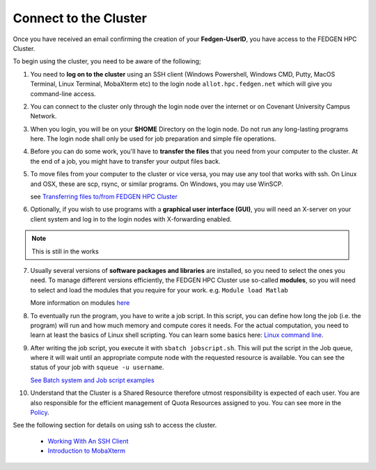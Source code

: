 **Connect to the Cluster**
--------------------------

Once you have received an email confirming the creation of your
**Fedgen-UserID**, you have access to the FEDGEN HPC Cluster.

To begin using the cluster, you need to be aware of the following;

1.  You need to **log on to the cluster** using an SSH client (Windows
    Powershell, Windows CMD, Putty, MacOS Terminal, Linux Terminal,
    MobaXterm etc) to the login node ``allot.hpc.fedgen.net`` which will
    give you command-line access. 

2.  You can connect to the cluster only through the login node over the
    internet or on Covenant University Campus Network.

3.  When you login, you will be on your **$HOME** Directory on the login
    node. Do not run any long-lasting programs here. The login node
    shall only be used for job preparation and simple file operations.

4.  Before you can do some work, you'll have to **transfer the
    files** that you need from your computer to the cluster. At the end
    of a job, you might have to transfer your output files back.

5.  To move files from your computer to the cluster or vice versa, you
    may use any tool that works with ssh. On Linux and OSX, these are
    scp, rsync, or similar programs. On Windows, you may use
    WinSCP. 

    see `Transferring files to/from FEDGEN HPC Cluster <..others/Transferring%20files%20to%20and%20from%20the%20clusters.rst>`_

6.  Optionally, if you wish to use programs with a **graphical user
    interface (GUI)**, you will need an X-server on your client system and log
    in to the login nodes with X-forwarding enabled.
.. Note::
    This is still in the works

7.  Usually several versions of **software packages and libraries** are
    installed, so you need to select the ones you need. To manage
    different versions efficiently, the FEDGEN HPC Cluster use
    so-called **modules**, so you will need to select and load the
    modules that you require for your work. e.g. ``Module load Matlab``

    More information on modules `here <https://hpcdocs.fedgen.net/en/latest/job_scheduling/Applications.html#the-module-command>`_

8.  To eventually run the program, you have to write a job script. In
    this script, you can define how long the job (i.e. the program) will
    run and how much memory and compute cores it needs. For the actual
    computation, you need to learn at least the basics of Linux shell
    scripting. You can learn some basics here: `Linux command line <https://hpcdocs.fedgen.net/en/latest/others/Linux%20command%20line.html>`_.

9.  After writing the job script, you execute it
    with ``sbatch jobscript.sh``. This will put the script in the Job queue,
    where it will wait until an appropriate compute node with the
    requested resource is available. You can see the status of your job
    with ``squeue -u username``. 
    
    `See Batch system and Job script examples <https://hpcdocs.fedgen.net/en/latest/job_scheduling/Job%20script%20examples.html>`_

10. Understand that the Cluster is a Shared Resource therefore utmost
    responsibility is expected of each user. You are also responsible
    for the efficient management of Quota Resources assigned to you. You
    can see more in the `Policy <http://policy>`_.

See the following section for details on using ssh to access the
cluster.

    - `Working With An SSH Client <https://fedgenhpc.readthedocs.io/en/latest/access/Working%20With%20An%20SSH%20Client.html>`__
    - `Introduction to MobaXterm <https://fedgenhpc.readthedocs.io/en/latest/access/Introduction%20to%20MobaXterm.html>`__
